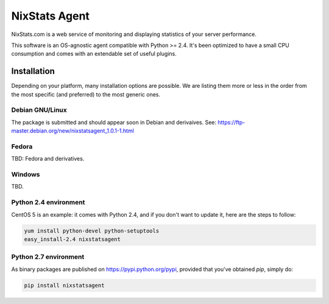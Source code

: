 ==============
NixStats Agent
==============

NixStats.com is a web service of monitoring and displaying statistics of your 
server performance.

This software is an OS-agnostic agent compatible with Python >= 2.4. 
It's been optimized to have a small CPU consumption and comes with an 
extendable set of useful plugins.


------------
Installation
------------

Depending on your platform, many installation options are possible. We are listing
them more or less in the order from the most specific (and preferred) to the 
most generic ones.


Debian GNU/Linux
================

The package is submitted and should appear soon in Debian and derivaives.
See: https://ftp-master.debian.org/new/nixstatsagent_1.0.1-1.html


Fedora
======

TBD: Fedora and derivatives.


Windows
=======

TBD.


Python 2.4 environment
======================

CentOS 5 is an example: it comes with Python 2.4, and if you don't want to 
update it, here are the steps to follow:

.. code:: shell

  yum install python-devel python-setuptools
  easy_install-2.4 nixstatsagent


Python 2.7 environment
======================

As binary packages are published on https://pypi.python.org/pypi, provided that 
you've obtained `pip`, simply do:

.. code:: shell

  pip install nixstatsagent
